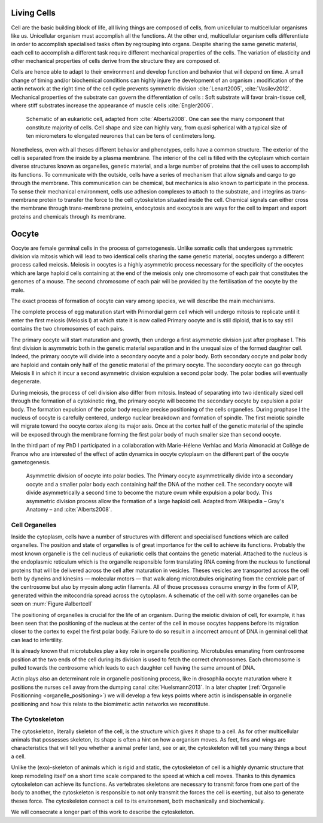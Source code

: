 .. Cells

 
Living Cells
************
.. 2


.. Description of cell
.. ~~~~~~~~~~~~~~~~~~~

.. todo:

    - spherical, cytokinetic ring, filopodia
    - how force effect actin
    - focal adhesion

    - organelle, 

      - nucleus/spindle positioning in division
      - from oocyte, diploid -> haploid



Cell are the basic building block of life, all living things are composed of
cells, from unicellular to multicellular organisms like us. Unicellular
organism must accomplish all the functions. At the other end,
multicellular organism cells differentiate in order to accomplish specialised
tasks often by regrouping into organs. Despite sharing the same genetic
material, each cell to accomplish a different task require different
mechanical properties of the cells. The variation of elasticity and other
mechanical properties of cells derive from the structure they are composed of.

.. todo:

    This paragraph is a little too repetitive try to boil it down to 1-3 simple
    phrases rethink what message you want transmit.

Cells are hence able to adapt to their environment and develop function and
behavior that will depend on time. A small change of timing and/or biochemical
conditions can highly injure the development of an organism : modification of
the actin network at the right time of the cell cycle prevents symmetric division
:cite:`Lenart2005`, :cite:`Vasilev2012`. Mechanical properties of the substrate can
govern the differentiation of cells : Soft substrate will favor brain-tissue
cell, where stiff substrates increase the appearance of muscle cells
:cite:`Engler2006`.

.. _albertcell:

.. Figure:: /figs/figure-1-30.jpg
    :alt: schematic of a cell
    :width: 90%

    Schematic of an eukariotic cell, adapted from :cite:`Alberts2008`. One can
    see the many component that constitute majority of cells.  Cell shape and
    size can highly vary, from quasi spherical with a typical size of ten
    micrometers to elongated neurones that can be tens of centimeters long.

Nonetheless, even with all theses different behavior and phenotypes, cells
have a common structure. The exterior of the cell is separated from the
inside by a plasma membrane. The interior of the cell is filled with the cytoplasm
which contain diverse structures known as organelles, genetic material, and
a large number of proteins that the cell uses to accomplish its functions. To
communicate with the outside, cells have a series of mechanism that allow signals
and cargo to go through the membrane. This communication can be chemical, but
mechanics is also known to participate in the process. To sense their
mechanical environment, cells use adhesion complexes to attach to the
substrate, and integrins as trans-membrane protein to transfer the force to the
cell cytoskeleton situated inside the cell. Chemical signals can either cross
the membrane through trans-membrane proteins, endocytosis and exocytosis are
ways for the cell to impart and export proteins and chemicals through its membrane. 





 


.. todo:
  - structure of Arp2/3 branched network is the same on beads comets than on
    lamelipode :cite:`Cameron2001` 
  - more than 150 protein have been found to bind with actin.
  - [x] Wave complex,
    - [x] Wasp, N-Wasp ( need to :cite:`Machesky1999` )
  - Some network need actin, some other do not. (Fletcher review 2010)
  - [x] Polymerase, (depolymerase severing), 
  - [x] crosslinker
    - [x] parallel like fascine
      - [x] rotate like alpha-actinin 
      - effect of cross linking distance :cite:`Morse20..`

.. todo:
  - interphase, cellule prepare for division
  - Mitosis : "DNA Segregating"
  - need to describe actin, 
    - depending on the length scale semi-flexible polymers.
  - polymerisation barbed end pointed end, (directed)
    - form microfilement
  - cytoskeleton is dynamic
  - formed under the plasma membrane
  - ratchet nechanisme
  - [x] use of Arp2/3 to branch
  - capping, protein,  formin (OOcyte)
  - [x]myosin, run on actin to barbed end/ processive/not processive.
    - stress fibres
  - [x] troppomyosine


Oocyte
******
.. 2

Oocyte are female germinal cells in the process of gametogenesis. Unlike
somatic cells that undergoes symmetric division via mitosis  which will lead to
two identical cells sharing the same genetic material, oocytes undergo a
different process called meiosis.  Meiosis in oocytes is a highly asymmetric
process necessary for the specificity of the oocytes which are large haploid
cells containing at the end of the meiosis only one chromosome of each pair
that constitutes the genomes of a mouse. The second chromosome of each pair
will be provided by the fertilisation of the oocyte by the male.

The exact process of formation of oocyte can vary among species, we will
describe the main mechanisms.

The complete process of egg maturation start with Primordial germ cell which
will undergo mitosis to replicate until it enter the first meiosis (Meiosis I)
at which state it is now called Primary oocyte and is still diploid, that is to say still contains the two chromosomes of each pairs. 

The primary oocyte will start maturation and growth, then undergo a first
asymmetric division just after prophase I.  This first division is asymmetric
both in  the genetic material separation and in the unequal size of the formed
daughter cell. Indeed, the primary oocyte will divide into a secondary oocyte
and a polar body. Both secondary oocyte and polar body are haploid and contain
only half of the genetic material of the primary oocyte.  The secondary oocyte
can go through Meiosis II in which it incur a second asymmetric division
expulsion a second polar body. The polar bodies will eventually degenerate.

During meiosis, the process of cell division also differ from mitosis. Instead
of separating into two identically sized cell through the formation of a
cytokinetic ring, the primary oocyte will become the secondary oocyte by
expulsion a polar body. The formation expulsion of the polar body require
precise positioning of the cells organelles. During prophase I the nucleus of
oocyte is carefully centered, undergo nuclear breakdown and formation of
spindle. The first meiotic spindle will migrate toward the oocyte cortex along
its major axis. Once at the cortex half of the genetic material of the spindle
will be exposed through the membrane forming the first polar body of much
smaller size than second oocyte. 

In the third part of my PhD I participated in a collaboration with Marie-Hélene
Verhlac and Maria Almonacid at Collège de France who are interested of the
effect of actin dynamics in oocyte cytoplasm on the different part of the
oocyte gametogenesis.

.. figure:: /figs/oocyte-polar.png
    :alt: asymmetric division of oocyte
    :width: 80%

    Asymmetric division of oocyte into polar bodies. The Primary oocyte
    asymmetrically divide into a secondary oocyte and a smaller polar body each
    containing half the DNA of the mother cell. The secondary oocyte will
    divide asymmetrically a second time to become the mature ovum while
    expulsion a polar body. This asymmetric division process allow the
    formation of a large haploid cell. Adapted from Wikipedia – Gray's
    Anatomy – and :cite:`Alberts2008`. 


Cell Organelles
===============
.. 3

.. todo:

    Maybe this should be before cytoskeleton. Here it is breaking the flow.
    Also you may ------ -- ti 12. when you introduce the cell

Inside the cytoplasm, cells have a number of structures with different and
specialised functions which are called organelles. The position and state of
organelles is of great importance for the cell to achieve its functions.
Probably the most known organelle is the cell nucleus of eukariotic cells that
contains the genetic material. Attached to the nucleus is the endoplasmic
reticulum  which is the organelle responsible form translating
RNA coming from the nucleus to functional proteins that will be delivered
across the cell after maturation in vesicles. Theses vesicles are
transported across the cell both by dyneins and kinesins — molecular motors —
that walk along microtubules originating from the centriole part of the
centrosome but also by myosin along actin filaments.  All of those processes
consume energy in  the form of ATP, generated within the mitocondria spread
across the cytoplasm. A schematic of the cell with some organelles can be seen
on :num:`Figure #albertcell`

The positioning of organelles is crucial for the life of an organism. During the
meiotic division of cell, for example, it has been seen that the positioning of
the nucleus at the center of the cell in mouse oocytes happens before its
migration closer to the cortex to expel the first polar body. Failure to do so
result in a incorrect amount of DNA in germinal cell that can lead to
infertility. 

It is already known that microtubules play a key role in organelle positioning.
Microtubules emanating from centrosome position at the two ends of the cell
during its division is used to fetch the correct chromosomes. Each
chromosome is pulled towards the centrosome which leads to each daughter
cell having the same amount of DNA.

Actin plays also an determinant role in organelle positioning process,
like in drosophila oocyte maturation where it positions the nurses cell away
from the dumping canal :cite:`Huelsmann2013`. In a later chapter (:ref:`Organelle
Positionning <organelle_positioning>`) we will develop a few keys points where
actin is indispensable in organelle positioning and how this relate to the
biomimetic actin networks we reconstitute. 

.. _intro-cyto:

The Cytoskeleton
================
.. 3

The cytoskeleton, literally skeleton of the cell, is the structure which gives
it shape to a cell.  As for other multicellular animals that possesses
skeleton, its shape is often a hint on how a organism moves. As feet, fins and
wings are characteristics that will tell you whether a animal 
prefer land, see or air, the cytoskeleton will tell you many
things a bout a cell. 

Unlike the (exo)-skeleton of animals which is rigid and
static, the cytoskeleton of cell is a  highly dynamic structure that keep
remodeling itself on a short time scale compared to the speed at which a cell
moves. Thanks to this dynamics cytoskeleton can achieve its
functions.  As vertebrates skeletons are necessary to transmit force from one part
of the body to another, the cytoskeleton is responsible to not only
transmit the forces the cell is exerting, but also to generate theses force.
The cytoskeleton connect a cell to its environment,
both mechanically and biochemically.

We will consecrate a longer part of this work to describe the cytoskeleton.

